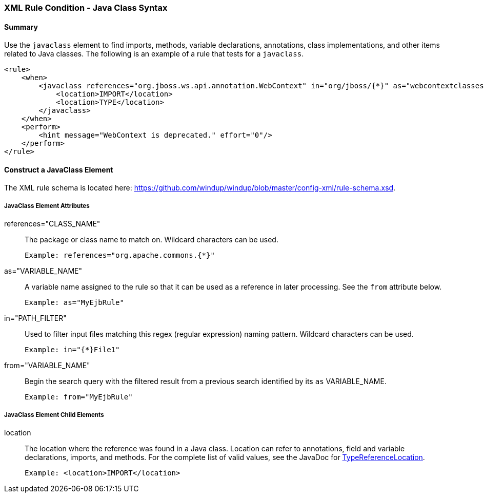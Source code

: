 [[Rules-XML-Rule-Condition-Java-Class-Syntax]]
=== XML Rule Condition - Java Class Syntax

==== Summary 

Use the `javaclass` element to find imports, methods, variable declarations, annotations, class implementations, and other items related to Java classes. The following is an example of a rule that tests for a `javaclass`.

    <rule>
        <when>
            <javaclass references="org.jboss.ws.api.annotation.WebContext" in="org/jboss/{*}" as="webcontextclasses">
                <location>IMPORT</location>
                <location>TYPE</location>
            </javaclass>
        </when>
        <perform>
            <hint message="WebContext is deprecated." effort="0"/>
        </perform>
    </rule>

==== Construct a JavaClass Element

The XML rule schema is located here: https://github.com/windup/windup/blob/master/config-xml/rule-schema.xsd.

===== JavaClass Element Attributes

references="CLASS_NAME":: The package or class name to match on. Wildcard characters can be used.

    Example: references="org.apache.commons.{*}"
    
as="VARIABLE_NAME":: A variable name assigned to the rule so that it can be used as a reference in later processing. See the `from` attribute below.

    Example: as="MyEjbRule"

in="PATH_FILTER":: Used to filter input files matching this regex (regular expression) naming pattern. Wildcard characters can be used.

    Example: in="{*}File1"

from="VARIABLE_NAME":: Begin the search query with the filtered result from a previous search identified by its `as` VARIABLE_NAME. 

    Example: from="MyEjbRule"

===== JavaClass Element Child Elements

location:: The location where the reference was found in a Java class. Location can refer to annotations, field and variable declarations, imports, and methods. For the complete list of valid values, see the JavaDoc for http://windup.github.io/windup/docs/javadoc/latest/org/jboss/windup/rules/apps/java/scan/ast/TypeReferenceLocation.html[TypeReferenceLocation].

    Example: <location>IMPORT</location>
